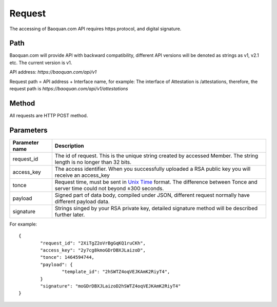 Request
==============
The accessing of Baoquan.com API requires https protocol, and digital signature.


Path
--------------

Baoquan.com will provide API with backward compatibility, different API versions will be denoted as strings as v1, v2.1 etc. The current version is v1.

API address: `https://baoquan.com/api/v1`

Request path = API address + Interface name, for example: The interface of Attestation is /attestations, therefore, the request path is `https://baoquan.com/api/v1/attestations`


Method
--------------

All requests are HTTP POST method.

Parameters
--------------

.. _Unix Time: https://en.wikipedia.org/wiki/Unix_time>

=================  =====================================================================================
Parameter name 	   Description 
=================  =====================================================================================
request_id         The id of request. This is the unique string created by accessed Member. The string length is no longer than 32 bits.
access_key         The access identifier. When you successfully uploaded a RSA public key you will receive an access_key
tonce              Request time, must be sent in `Unix Time`_ format. The difference between Tonce and server time could not beyond ±300 seconds.
payload            Signed part of data body, compiled under JSON, different request normally have different payload data.
signature          Strings singed by your RSA private key, detailed signature method will be described further later.
=================  ===================================================================================== 

For example::

	{
		"request_id": "2XiTgZ2oVrBgGqKQ1ruCKh",
		"access_key": "2y7cg8kmoGDrDBXJLaizoD",
		"tonce": 1464594744,
		"payload": {
			"template_id": "2hSWTZ4oqVEJKAmK2RiyT4",
		}
		"signature": "moGDrDBXJLaizoD2hSWTZ4oqVEJKAmK2RiyT4"
	}